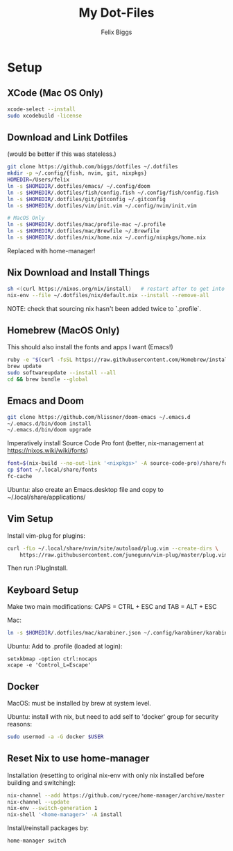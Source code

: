 #+TITLE: My Dot-Files
#+AUTHOR: Felix Biggs

* Setup

** XCode (Mac OS Only)
#+BEGIN_SRC sh
xcode-select --install
sudo xcodebuild -license
#+END_SRC

** Download and Link Dotfiles
(would be better if this was stateless.)
#+BEGIN_SRC sh
git clone https://github.com/biggs/dotfiles ~/.dotfiles
mkdir -p ~/.config/{fish, nvim, git, nixpkgs}
HOMEDIR=/Users/felix
ln -s $HOMEDIR/.dotfiles/emacs/ ~/.config/doom
ln -s $HOMEDIR/.dotfiles/fish/config.fish ~/.config/fish/config.fish
ln -s $HOMEDIR/.dotfiles/git/gitconfig ~/.gitconfig
ln -s $HOMEDIR/.dotfiles/vim/init.vim ~/.config/nvim/init.vim

# MacOS Only
ln -s $HOMEDIR/.dotfiles/mac/profile-mac ~/.profile
ln -s $HOMEDIR/.dotfiles/mac/Brewfile ~/.Brewfile
ln -s $HOMEDIR/.dotfiles/nix/home.nix ~/.config/nixpkgs/home.nix
#+END_SRC
Replaced with home-manager!


** Nix Download and Install Things
#+BEGIN_SRC sh
sh <(curl https://nixos.org/nix/install)   # restart after to get into path.
nix-env --file ~/.dotfiles/nix/default.nix --install --remove-all
#+END_SRC
NOTE: check that sourcing nix hasn't been added twice to `.profile`.


** Homebrew (MacOS Only)
This should also install the fonts and apps I want (Emacs!)
#+BEGIN_SRC sh
ruby -e "$(curl -fsSL https://raw.githubusercontent.com/Homebrew/install/master/install)"
brew update
sudo softwareupdate --install --all
cd && brew bundle --global
#+END_SRC


** Emacs and Doom
#+BEGIN_SRC sh
git clone https://github.com/hlissner/doom-emacs ~/.emacs.d
~/.emacs.d/bin/doom install
~/.emacs.d/bin/doom upgrade
#+END_SRC

Imperatively install Source Code Pro font (better, nix-management at https://nixos.wiki/wiki/fonts)
#+BEGIN_SRC sh
font=$(nix-build --no-out-link '<nixpkgs>' -A source-code-pro)/share/fonts/opentype/SourceCodePro-Regular.otf
cp $font ~/.local/share/fonts
fc-cache
#+END_SRC

Ubuntu: also create an Emacs.desktop file and copy to ~/.local/share/applications/


** Vim Setup
Install vim-plug for plugins:
#+BEGIN_SRC sh
curl -fLo ~/.local/share/nvim/site/autoload/plug.vim --create-dirs \
    https://raw.githubusercontent.com/junegunn/vim-plug/master/plug.vim
#+END_SRC
Then run :PlugInstall.


** Keyboard Setup
Make two main modifications: CAPS = CTRL + ESC and TAB = ALT + ESC

Mac:
#+BEGIN_SRC sh
ln -s $HOMEDIR/.dotfiles/mac/karabiner.json ~/.config/karabiner/karabiner.json
#+END_SRC

Ubuntu: Add to .profile (loaded at login):
#+BEGIN_SRC cron
setxkbmap -option ctrl:nocaps
xcape -e 'Control_L=Escape'
#+END_SRC


** Docker
MacOS: must be installed by brew at system level.

Ubuntu: install with nix, but need to add self to 'docker' group for security reasons:
#+BEGIN_SRC sh
sudo usermod -a -G docker $USER
#+END_SRC

** Reset Nix to use home-manager
Installation (resetting to original nix-env with only nix installed before
building and switching):
#+BEGIN_SRC sh
nix-channel --add https://github.com/rycee/home-manager/archive/master.tar.gz home-manager
nix-channel --update
nix-env --switch-generation 1
nix-shell '<home-manager>' -A install
#+END_SRC

Install/reinstall packages by:
#+BEGIN_SRC sh
home-manager switch
#+END_SRC
